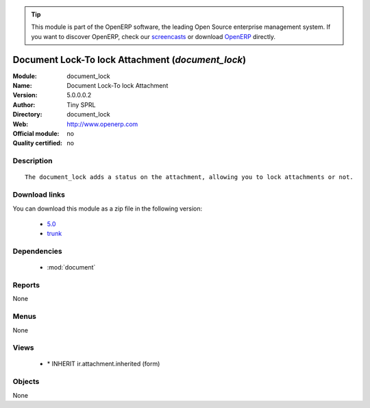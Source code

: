 
.. module:: document_lock
    :synopsis: Document Lock-To lock Attachment 
    :noindex:
.. 

.. raw:: html

      <br />
    <link rel="stylesheet" href="../_static/hide_objects_in_sidebar.css" type="text/css" />

.. tip:: This module is part of the OpenERP software, the leading Open Source 
  enterprise management system. If you want to discover OpenERP, check our 
  `screencasts <http://openerp.tv>`_ or download 
  `OpenERP <http://openerp.com>`_ directly.

.. raw:: html

    <div class="js-kit-rating" title="" permalink="" standalone="yes" path="/document_lock"></div>
    <script src="http://js-kit.com/ratings.js"></script>

Document Lock-To lock Attachment (*document_lock*)
==================================================
:Module: document_lock
:Name: Document Lock-To lock Attachment
:Version: 5.0.0.0.2
:Author: Tiny SPRL
:Directory: document_lock
:Web: http://www.openerp.com
:Official module: no
:Quality certified: no

Description
-----------

::

  The document_lock adds a status on the attachment, allowing you to lock attachments or not.

Download links
--------------

You can download this module as a zip file in the following version:

  * `5.0 <http://www.openerp.com/download/modules/5.0/document_lock.zip>`_
  * `trunk <http://www.openerp.com/download/modules/trunk/document_lock.zip>`_


Dependencies
------------

 * :mod:`document`

Reports
-------

None


Menus
-------


None


Views
-----

 * \* INHERIT ir.attachment.inherited (form)


Objects
-------

None
